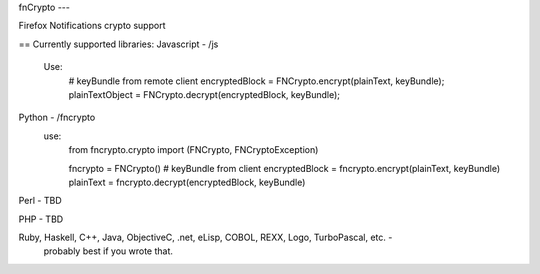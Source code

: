 fnCrypto
---

Firefox Notifications crypto support

== Currently supported libraries:
Javascript - /js
    Use:
        # keyBundle from remote client
        encryptedBlock = FNCrypto.encrypt(plainText, keyBundle);
        plainTextObject = FNCrypto.decrypt(encryptedBlock, keyBundle);

Python - /fncrypto
    use:
        from fncrypto.crypto import (FNCrypto, FNCryptoException)

        fncrypto = FNCrypto()
        # keyBundle from client
        encryptedBlock = fncrypto.encrypt(plainText, keyBundle)
        plainText = fncrypto.decrypt(encryptedBlock, keyBundle)

Perl - TBD

PHP - TBD

Ruby, Haskell, C++, Java, ObjectiveC, .net, eLisp, COBOL, REXX, Logo, TurboPascal, etc. -
    probably best if you wrote that.

